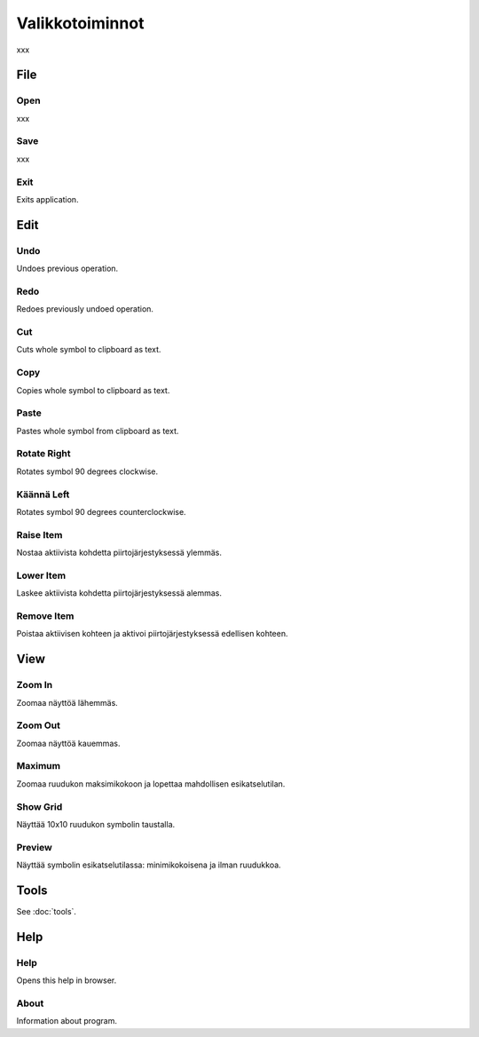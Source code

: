 Valikkotoiminnot
================

xxx

File
----

.. |open image| image:: ../../image/open_icon&48.png
	:scale: 50 %
.. |save image| image:: ../../image/save_icon&48.png
	:scale: 50 %
.. |exit image| image:: ../../image/exit_icon&48.png
	:scale: 50 %

|open image| Open
^^^^^^^^^^^^^^^^^

xxx

|save image| Save
^^^^^^^^^^^^^^^^^

xxx

|exit image| Exit
^^^^^^^^^^^^^^^^^

Exits application.

Edit
----

.. |undo image| image:: ../../image/undo_icon&48.png
	:scale: 50 %
.. |redo image| image:: ../../image/redo_icon&48.png
	:scale: 50 %

|undo image| Undo
^^^^^^^^^^^^^^^^^

Undoes previous operation.

|redo image| Redo
^^^^^^^^^^^^^^^^^

Redoes previously undoed operation.

.. |cut image| image:: ../../image/cut_icon&48.png
	:scale: 50 %
.. |copy image| image:: ../../image/copy_icon&48.png
	:scale: 50 %
.. |paste image| image:: ../../image/paste_icon&48.png
	:scale: 50 %

|cut image| Cut
^^^^^^^^^^^^^^^

Cuts whole symbol to clipboard as text.

|copy image| Copy
^^^^^^^^^^^^^^^^^

Copies whole symbol to clipboard as text.

|paste image| Paste
^^^^^^^^^^^^^^^^^^^

Pastes whole symbol from clipboard as text.

.. |right image| image:: ../../image/rotate_right.png
	:scale: 50 %
.. |left image| image:: ../../image/rotate_left.png
	:scale: 50 %

|right image| Rotate Right
^^^^^^^^^^^^^^^^^^^^^^^^^^

Rotates symbol 90 degrees clockwise.

|left image| Käännä Left
^^^^^^^^^^^^^^^^^^^^^^^^

Rotates symbol 90 degrees counterclockwise.

.. |raise image| image:: ../../image/up_icon&48.png
	:scale: 50 %
.. |lower image| image:: ../../image/down_icon&48.png
	:scale: 50 %

|raise image| Raise Item
^^^^^^^^^^^^^^^^^^^^^^^^

Nostaa aktiivista kohdetta piirtojärjestyksessä ylemmäs.

|lower image| Lower Item
^^^^^^^^^^^^^^^^^^^^^^^^

Laskee aktiivista kohdetta piirtojärjestyksessä alemmas.

.. |remove image| image:: ../../image/delete.png
	:scale: 50 %

|remove image| Remove Item
^^^^^^^^^^^^^^^^^^^^^^^^^^

Poistaa aktiivisen kohteen ja aktivoi piirtojärjestyksessä edellisen kohteen.

View
----

.. |in image| image:: ../../image/plus_icon&48.png
	:scale: 50 %
.. |out image| image:: ../../image/minus_icon&48.png
	:scale: 50 %
.. |all image| image:: ../../image/zoom_icon&48.png
	:scale: 50 %

|in image| Zoom In
^^^^^^^^^^^^^^^^^^

Zoomaa näyttöä lähemmäs.

|out image| Zoom Out
^^^^^^^^^^^^^^^^^^^^

Zoomaa näyttöä kauemmas.

|all image| Maximum
^^^^^^^^^^^^^^^^^^^

Zoomaa ruudukon maksimikokoon ja lopettaa mahdollisen esikatselutilan.

.. |grid image| image:: ../../image/grid_icon&48.png
	:scale: 50 %
.. |preview image| image:: ../../image/eye_icon&48.png
	:scale: 50 %

|grid image| Show Grid
^^^^^^^^^^^^^^^^^^^^^^

Näyttää 10x10 ruudukon symbolin taustalla.

|preview image| Preview
^^^^^^^^^^^^^^^^^^^^^^^

Näyttää symbolin esikatselutilassa: minimikokoisena ja ilman ruudukkoa.

Tools
-----

See :doc:`tools`.

Help
----

.. |help image| image:: ../../image/bubble_icon&48.png
	:scale: 50 %
.. |info image| image:: ../../image/info_icon&48.png
	:scale: 50 %

|help image| Help
^^^^^^^^^^^^^^^^^

Opens this help in browser.

|info image| About
^^^^^^^^^^^^^^^^^^

Information about program.

